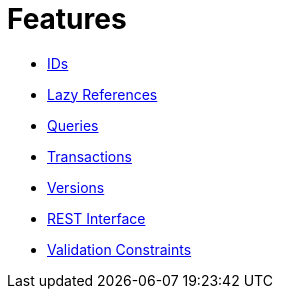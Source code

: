 = Features

* xref:features/ids.adoc[IDs]
* xref:features/lazies.adoc[Lazy References]
* xref:features/queries.adoc[Queries]
* xref:features/transactions.adoc[Transactions]
* xref:features/versions.adoc[Versions]
* xref:features/rest-api.adoc[REST Interface]
* xref:features/validation-constraints.adoc[Validation Constraints]
